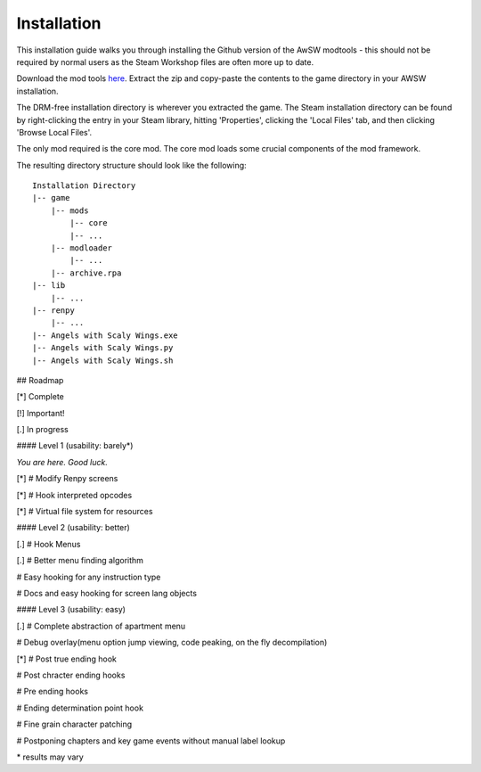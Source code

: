 Installation
============

This installation guide walks you through installing the Github version of the AwSW modtools - this should not be required by normal users as the Steam Workshop files are often more up to date.

Download the mod tools here_.
Extract the zip and copy-paste the contents to the game directory in your AWSW installation.

The DRM-free installation directory is wherever you extracted the game.
The Steam installation directory can be found by right-clicking the entry in your Steam library, hitting 'Properties', clicking the 'Local Files' tab, and then clicking 'Browse Local Files'.

The only mod required is the core mod. The core mod loads some crucial components of the mod framework.

.. _here: https://github.com/AWSW-Modding/AWSW-Modtools/archive/develop.zip

The resulting directory structure should look like the following:

::

    Installation Directory
    |-- game
        |-- mods
            |-- core
            |-- ...
        |-- modloader
            |-- ...
        |-- archive.rpa
    |-- lib
        |-- ...
    |-- renpy
        |-- ...
    |-- Angels with Scaly Wings.exe
    |-- Angels with Scaly Wings.py
    |-- Angels with Scaly Wings.sh

## Roadmap

[*] Complete

[!] Important!

[.] In progress

#### Level 1 (usability: barely*)

*You are here. Good luck.*

[\*] \# Modify Renpy screens

[\*] \# Hook interpreted opcodes

[\*] \# Virtual file system for resources

#### Level 2 (usability: better)

[.] \# Hook Menus

[.] \# Better menu finding algorithm

\# Easy hooking for any instruction type

\# Docs and easy hooking for screen lang objects

#### Level 3 (usability: easy)

[.] # Complete abstraction of apartment menu

\# Debug overlay(menu option jump viewing, code peaking, on the fly decompilation)

[*] \# Post true ending hook

\# Post chracter ending hooks

\# Pre ending hooks

\# Ending determination point hook

\# Fine grain character patching

\# Postponing chapters and key game events without manual label lookup

\* results may vary
